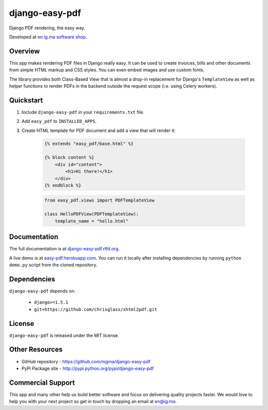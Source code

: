 ===============
django-easy-pdf
===============

.. image:: https://badge.fury.io/py/django-easy-pdf.png
    :target: http://badge.fury.io/py/django-easy-pdf

.. image:: https://pypip.in/d/django-easy-pdf/badge.png
    :target: https://crate.io/packages/django-easy-pdf?version=latest

Django PDF rendering, the easy way.

Developed at `en.ig.ma software shop <http://en.ig.ma>`_.


Overview
--------

This app makes rendering PDF files in Django really easy.
It can be used to create invoices, bills and other documents
from simple HTML markup and CSS styles. You can even embed images
and use custom fonts.

The library provides both Class-Based View that is almost a drop-in
replacement for Django's ``TemplateView`` as well as helper functions
to render PDFs in the backend outside the request scope
(i.e. using Celery workers).


Quickstart
----------

1. Include ``django-easy-pdf`` in your ``requirements.txt`` file.

2. Add ``easy_pdf`` to ``INSTALLED_APPS``.

3. Create HTML template for PDF document and add a view that will render it:

    .. code-block:: css+django

        {% extends "easy_pdf/base.html" %}

        {% block content %}
            <div id="content">
                <h1>Hi there!</h1>
            </div>
        {% endblock %}

    .. code-block:: python

        from easy_pdf.views import PDFTemplateView

        class HelloPDFView(PDFTemplateView):
            template_name = "hello.html"


Documentation
-------------

The full documentation is at `django-easy-pdf.rtfd.org <http://django-easy-pdf.rtfd.org>`_.

A live demo is at `easy-pdf.herokuapp.com <https://easy-pdf.herokuapp.com/>`_.
You can run it locally after installing dependencies by running ``python demo.py``
script from the cloned repository.

Dependencies
------------

``django-easy-pdf`` depends on:

    - ``django>=1.5.1``
    - ``git+https://github.com/chrisglass/xhtml2pdf.git``


License
-------

``django-easy-pdf`` is released under the MIT license.


Other Resources
---------------

- GitHub repository - https://github.com/nigma/django-easy-pdf
- PyPi Package site - http://pypi.python.org/pypi/django-easy-pdf


Commercial Support
------------------

This app and many other help us build better software
and focus on delivering quality projects faster.
We would love to help you with your next project so get in touch
by dropping an email at en@ig.ma.
